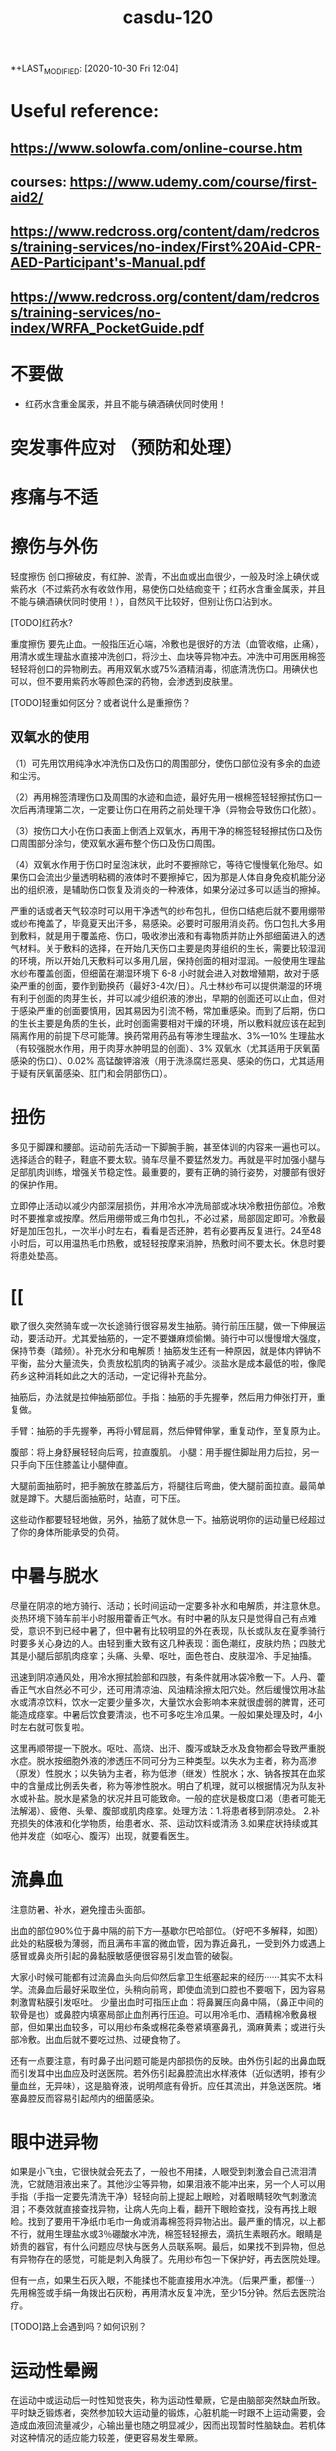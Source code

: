 :PROPERTIES:
:ID:       ae87369d-fabd-4b63-aa73-2eac339506e3
:END:
#+TITLE: casdu-120
#+CREATED:       [2020-10-30 Fri 12:04]
*+LAST_MODIFIED: [2020-10-30 Fri 12:04]


* Useful reference:
** https://www.solowfa.com/online-course.htm
** courses: https://www.udemy.com/course/first-aid2/
** https://www.redcross.org/content/dam/redcross/training-services/no-index/First%20Aid-CPR-AED-Participant's-Manual.pdf
** https://www.redcross.org/content/dam/redcross/training-services/no-index/WRFA_PocketGuide.pdf
* 不要做
- 红药水含重金属汞，并且不能与碘酒碘伏同时使用！
* 突发事件应对 （预防和处理）
* 疼痛与不适
* 擦伤与外伤
轻度擦伤 创口擦破皮，有红肿、淤青，不出血或出血很少，一般及时涂上碘伏或紫药水（不过紫药水有收敛作用，易使伤口处结痂变干；红药水含重金属汞，并且不能与碘酒碘伏同时使用！），自然风干比较好，但别让伤口沾到水。

[TODO]红药水?

重度擦伤 要先止血。一般指压近心端，冷敷也是很好的方法（血管收缩，止痛），用清水或生理盐水直接冲洗创口，将沙土、血块等异物冲去。冲洗中可用医用棉签轻轻将创口的异物刷去。再用双氧水或75%酒精消毒，彻底清洗伤口。用碘伏也可以，但不要用紫药水等颜色深的药物，会渗透到皮肤里。

[TODO]轻重如何区分？或者说什么是重擦伤？

** 双氧水的使用

（1）可先用饮用纯净水冲洗伤口及伤口的周围部分，使伤口部位没有多余的血迹和尘污。

（2）再用棉签清理伤口及周围的水迹和血迹，最好先用一根棉签轻轻擦拭伤口一次后再清理第二次，一定要让伤口在用药之前处理干净（异物会导致伤口化脓）。

（3）按伤口大小在伤口表面上倒洒上双氧水，再用干净的棉签轻轻擦拭伤口及伤口周围部分涂匀，使双氧水遍布整个伤口及伤口周围。

（4）双氧水作用于伤口时呈泡沫状，此时不要擦除它，等待它慢慢氧化殆尽。如果伤口会流出少量透明粘稠的液体时不要擦掉它，因为那是人体自身免疫机能分泌出的组织液，是辅助伤口恢复及消炎的一种液体，如果分泌过多可以适当的擦掉。

  严重的话或者天气较凉时可以用干净透气的纱布包扎，但伤口结疤后就不要用绷带或纱布掩盖了，毕竟夏天出汗多，易感染。必要时可服用消炎药。伤口包扎大多用到敷料，就是用于覆盖疮、伤口，吸收渗出液和有毒物质并防止外部细菌进入的透气材料。关于敷料的选择，在开始几天伤口主要是肉芽组织的生长，需要比较湿润的环境，所以开始几天敷料可以多用几层，保持创面的相对湿润。一般使用生理盐水纱布覆盖创面，但细菌在潮湿环境下 6-8 小时就会进入对数增殖期，故对于感染严重的创面，要作到勤换药（最好3-4次/日）。凡士林纱布可以提供潮湿的环境有利于创面的肉芽生长，并可以减少组织液的渗出，早期的创面还可以止血，但对于感染严重的创面要慎用，因其易因为引流不畅，常加重感染。而到了后期，伤口的生长主要是角质的生长，此时创面需要相对干燥的环境，所以敷料就应该在起到隔离作用的前提下尽可能薄。换药常用药品有等渗生理盐水、3%---10% 生理盐水（有较强脱水作用，用于肉芽水肿明显的创面）、3% 双氧水（尤其适用于厌氧菌感染的伤口）、0.02% 高锰酸钾溶液（用于洗涤腐烂恶臭、感染的伤口，尤其适用于疑有厌氧菌感染、肛门和会阴部伤口）。

* 扭伤
多见于脚踝和腰部。运动前先活动一下脚腕手腕，甚至体训的内容来一遍也可以。选择适合的鞋子，鞋底不要太软。骑车尽量不要猛然发力。再就是平时加强小腿与足部肌肉训练，增强关节稳定性。最重要的，要有正确的骑行姿势，对腰部有很好的保护作用。

立即停止活动以减少内部深层损伤，并用冷水冲洗局部或冰块冷敷扭伤部位。冷敷时不要推拿或按摩。然后用绷带或三角巾包扎，不必过紧，局部固定即可。冷敷最好是加压包扎，一次半小时左右，看看是否还肿，若有必要再反复进行。24至48小时后，可以用温热毛巾热敷，或轻轻按摩来消肿，热敷时间不要太长。休息时要将患处垫高。

* [[

歇了很久突然骑车或一次长途骑行很容易发生抽筋。骑行前压压腿，做一下伸展运动，要活动开。尤其爱抽筋的，一定不要嫌麻烦偷懒。骑行中可以慢慢增大强度，保持节奏（踏频）。补充水分和电解质！抽筋发生还有一种原因，就是体内钾钠不平衡，盐分大量流失，负责放松肌肉的钠离子减少。淡盐水是成本最低的啦，像爬药乡这种消耗如此之大的活动，一定记得补充盐分。

抽筋后，办法就是拉伸抽筋部位。手指：抽筋的手先握拳，然后用力伸张打开，重复做。

手臂：抽筋的手先握拳，再将小臂屈肩，然后伸臂伸掌，重复动作，至复原为止。

腹部：将上身舒展轻轻向后弯，拉直腹肌。
小腿：用手握住脚趾用力后拉，另一只手向下压住膝盖让小腿伸直。

大腿前面抽筋时，把手腕放在膝盖后方，将腿往后弯曲，使大腿前面拉直。最简单就是蹲下。大腿后面抽筋时，站直，可下压。

这些动作都要轻轻地做，另外，抽筋了就休息一下。抽筋说明你的运动量已经超过了你的身体所能承受的负荷。
* 中暑与脱水

尽量在阴凉的地方骑行、活动；长时间运动一定要多补水和电解质，并注意休息。炎热环境下骑车前半小时服用藿香正气水。有时中暑的队友只是觉得自己有点难受，意识不到已经中暑了，但中暑有比较明显的外在表现，队长或队友在夏季骑行时要多关心身边的人。由轻到重大致有这几种表现：面色潮红，皮肤灼热；四肢尤其是小腿后部肌肉痉挛；头痛、头晕、呕吐，面色苍白、皮肤湿冷、手足抽搐。

迅速到阴凉通风处，用冷水擦拭脸部和四肢，有条件就用冰袋冷敷一下。人丹、藿香正气水自然必不可少，还可用清凉油、风油精涂擦太阳穴处。然后缓慢饮用冰盐水或清凉饮料，饮水一定要少量多次，大量饮水会影响本来就很虚弱的脾胃，还可能造成痉挛。中暑后饮食要清淡，也不可多吃生冷瓜果。一般如果处理及时，4小时左右就可恢复啦。

这里再顺带提一下脱水。呕吐、高烧、出汗、腹泻或缺乏水及食物都会导致严重脱水症。脱水按细胞外液的渗透压不同可分为三种类型。以失水为主者，称为高渗（原发）性脱水；以失钠为主者，称为低渗（继发）性脱水；水、钠各按其在血浆中的含量成比例丢失者，称为等渗性脱水。明白了机理，就可以根据情况为队友补水或补盐。脱水是紧急的状况并且可能致命。一般的症状是极度口渴（患者可能无法解渴）、疲倦、头晕、腹部或肌肉痉挛。处理方法：1.将患者移到阴凉处。 2.补充损失的体液和化学物质，绐患者水、茶、运动饮料或清汤 3.如果症状持续或其他并发症（如呕心、腹泻）出现，就要看医生。

* 流鼻血
注意防暑、补水，避免撞击头面部。

出血的部位90%位于鼻中隔的前下方---基歇尔巴哈部位。（好吧不多解释，如图）此处的粘膜极为薄弱，而且满布丰富的微血管，因为靠近鼻孔，一受到外力或遇上感冒或鼻炎所引起的鼻黏膜敏感便很容易引发血管的破裂。

大家小时候可能都有过流鼻血头向后仰然后拿卫生纸塞起来的经历······其实不太科学。流鼻血后最好采取坐位，头稍向前弯，即使血流到口腔也不要咽下，因为容易刺激胃粘膜引发呕吐。 少量出血时可指压止血：将鼻翼压向鼻中隔，（鼻正中间的软骨是也）或鼻腔内填塞局部止血剂再行压迫。可以用冷毛巾、酒精棉冷敷鼻根部，但如果出血较多，可以用纱布条或棉花条卷紧填塞鼻孔，滴麻黄素；或进行头部冷敷。出血后就不要吃过热、过硬食物了。

还有一点要注意，有时鼻子出问题可能是内部损伤的反映。由外伤引起的出鼻血既而引发耳中出血应及时送医院。若外伤引起鼻腔流出水样液体（近似透明，掺有少量血丝，无异味），这是脑脊液，说明颅底有骨折。应任其流出，并急送医院。堵塞鼻腔反而容易引起颅内的细菌感染。

* 眼中进异物
如果是小飞虫，它很快就会死去了，一般也不用揉，人眼受到刺激会自己流泪清洗，它就随泪液出来了。其他沙尘等异物，如果泪液不能冲出来，另一个人可以用手指（手指一定要先清洗干净）轻轻向前上提起上眼睑，对着眼睛轻吹气刺激流泪；不奏效就直接查找异物，让病人先向上看，翻开下眼睑查找，没有再找上眼睑。找到了要用干净纸巾毛巾一角或消毒棉签将异物沾出。最严重的情况，以上都不行，就用生理盐水或3％硼酸水冲洗，棉签轻轻擦去，滴抗生素眼药水。眼睛是娇贵的器官，有什么问题应尽快与医务人员联系啊。最后，如果找不到异物，但总有异物存在的感觉，可能是刺入角膜了。先用纱布包一下保护好，再去医院处理。

但有一点，如果生石灰入眼，不能揉也不能直接用水冲洗。（后果严重，都懂···）先用棉签或手绢一角拨出石灰粉，再用清水反复冲洗，至少15分钟。然后去医院治疗。

[TODO]路上会遇到吗？如何识别？

* 运动性晕阙

在运动中或运动后一时性知觉丧失，称为运动性晕厥，它是由脑部突然缺血所致。平时缺乏锻炼者，突然参加较大运动量的锻炼，心脏机能一时跟不上运动需要，会造成血液回流量减少，心输出量也随之明显减少，因而出现暂时性脑缺血。若机体对这种情况的适应能力较差，便更容易发生晕厥。

新队员拉练时一定注意运动强度······呼吁大家平时加强训练。

症状：先是全身乏力、头晕、耳鸣、眼前发黑、面色苍白等，紧接着失去知觉，突然倒地，出现手足发凉、脉慢而弱、血压下降、呼吸缓慢、瞳孔缩小等症状。清醒后仍会有头昏、精神欠佳、乏力等感觉。有前驱症状时，就应下蹲或卧下休息片刻，可避免发生昏倒。已晕厥的应使其平卧，头低足高，解松衣领，注意保暖，下肢作向心性揉推按摩。或及时指掐或针刺人中、百会、合谷等穴位。一旦停止呼吸了，要立即送医院，或在救护车到来前做人工呼吸（见第三部分），此时头要转向一侧，注意防止痰液或呕吐物阻塞喉头。

* 起痱子

在高温闷热环境下，出汗过多，汗液蒸发不畅，汗管容易堵塞、破裂，汗液外渗入周围组织，就会长痱子。主要表现为小丘疹、小水泡。因为瘙痒而过度搔抓可致继发感染（所以不要抓搔，用药），发生毛囊炎、疖或脓肿。预防嘛，中途休息时把袖套，头巾等方便摘下的摘一下，每人自备一条小手巾，打湿后将皮肤仔细擦拭，作用为降温排汗，保持汗液蒸发顺畅~平时注意皮肤清洁，勤洗澡，保持皮肤干燥，穿宽松透气的衣物。

治疗痱子最有效的方法是呆在凉爽的环境中（长途骑行的话可能没有这个条件···），加强室内通风、散热，穿衣宽松，清洗后可外扑痱子粉，也可外用炉甘石洗剂、糖皮质激素。洗澡一定用温水！脓痱可外用抗菌药膏，严重时应用抗菌药物。但要避免使用油膏（若是得了痱子，为防止阻碍汗液蒸发，建议那个部位就不要再涂防晒霜了，其实还是多使用防晒的护具较好）。

* 晒伤

即使出现水泡也不要去挑破，用冷水毛巾冷敷。

* 食物中毒

会恶心、呕吐、腹痛、腹泻，往往伴有发烧。吐泻严重的还能发生脱水、酸中毒，甚至休克、昏迷等症状。这时首先应立即停止食用可疑食物，同时立即拨打120呼救。在急救车来到之前：1.催吐。对中毒不久而无明显呕吐者，可先用手指、筷子等刺激其舌根部的方法催吐，或让中毒者大量饮用温开水并反复自行催吐，以减少毒素的吸收。如经大量温水催吐后，呕吐物已为较澄清液体时，可适量饮用牛奶以保护胃黏膜。如在呕吐物中发现血性液体，则提示可能出现了消化道或咽部出血，应暂时停止催吐。2.导泻。如果病人吃下去的中毒食物时间较长（如超过两小时），而且精神较好，可采用服用泻药的方式，促使有毒食物排出体外。3.保留食物样本。确定中毒物质对治疗来说至关重要，因此，在发生食物中毒后，要保存导致中毒的食物样本，以提供给医院进行检测。

* 水土不服

初到一个地区，自然环境和生活习惯发生改变，正常情况下与人共生彼此互相依赖制约维持人体生态平衡的菌群在种类、数量、毒力等方面都会发生变化，可能造成有害菌的入侵，益生菌的减少从而引发系列不适，这在医学上叫“菌群失调症”，尤以腹泻最为常见。还可能出现食欲不振、腹胀、腹痛或女生月经不调等。水土不服而引起腹泻常常是饮食上出了一些问题，比如：
1．饮食受到病毒如轮状病毒，细菌如大肠杆菌（最常见）、志贺氏杆菌、沙门氏杆菌、金黄色葡萄菌，寄生虫如梨形鞭毛虫等的污染。
2. 饮食无节制。
3. 食物过凉或过热、营养不均衡等。远征要走过很多地方，大家路途上一定注意照顾好自己。

如果腹泻：
1.多喝水 2.补充电解质 3.避免乳制品及固体食物 4.使用止泻剂 5.请教医生服用抗生素 6.旅行时避免未煮熟的蔬菜、肉类、海鲜及不洁的饮料 7.确保餐具清洁 8.将水煮沸三至五分钟后再饮用 9.多喝可乐、柳橙汁等酸性饮料，有助于抵制大肠杆菌的数量。最先要的还是吃点藿香正气丸，或藿香正气水，疗效显著。


初到外地时，如果身体不适，不妨采取以下措施：第一，睡前饮用蜂蜜。中医认为，水土不服的发生与脾胃虚弱有密切关系，蜂蜜可以健脾和胃、镇静安神~而且，因环境改变引起的肠道菌群失调，还可能引起便秘，适当饮用蜂蜜也是不错的办法。第二，常喝茶。茶叶中含有多种微量元素，可以及时补充当地食物、水中所含微量元素的不足；茶叶还具有提神利尿的作用，能加速血液循环，有利于致敏物质排出体外，减少荨麻疹的发生。（这个可能条件不允许···）第三，品尝“风味特产”要适量，多喝酸奶。酸奶中的乳酸菌有助于保持肠道菌群的平衡，能最大限度避免胃肠道紊乱诱发的腹痛、腹泻等不适。如果不慎出现了腹胀、腹泻，必要时可服用吗叮啉或黄连素片，恶心呕吐者可服胃复安。第四，很多人还会出现咽喉疼痛、口腔溃疡、鼻出血、便秘等“上火”症状。不用担心，尽量保持原有的生活习惯，正常作息，多选择与原来口味相近的食物，少食辛辣，多吃清淡的果蔬及粗纤维食物；多喝水。

* 起水泡
因磨损、重压、烫伤、冻伤等引起的体液渗出易形成水泡。起泡后（未破）要先用肥皂清洗干净。然后把别针等针头用火烫消毒，刺破水泡。最后用干净的纱布将泡中的积液轻轻挤出擦干，最后贴上护创膏。若泡已经被磨破，一定先消毒再进行处理。

* 电焊光伤眼

不戴防护眼睛看电焊弧光，眼睛会被电弧光中强烈的紫外线所刺激，可能发生电光性眼炎，主要症状是眼睛疼痛、流泪、怕光。从眼睛被电弧光照射到出现症状，大约要经过2-10个小时。电光性眼炎如果继发感染，而造成角膜溃疡，好后也会有角膜薄翳而影响视力。所以要重视处理方法。应急措施是用煮过而又冷却的鲜牛奶点眼，可以止痛。开始几分钟点一次，而后随着症状的减轻，间隔时间可适当地延长。还可用毛巾浸冷水敷眼，闭目休息。经过应急处理后，除了休息外，还要注意减少光的刺激并尽量减少眼球转动和磨擦。一般经过一、二天即可痊愈。严重的话用4%的奴夫卡因药水点眼，迅速到医院就医。（奴夫卡因就是盐酸普鲁卡因，是一种局部麻醉药，可用于浸润麻醉、腰麻、局部封闭止痛）

* 叮、咬伤

被带有毒腺的毛虫刺伤后，伤部即变红肿，并有痛感。可用手挤出毒汁，并用肥皂、自来水擦洗干净。

被蝎子、毒蜘蛛等叮咬要首先判断伤口是否有毒，有毒情况下可进行近心端包扎，静卧。无毒用碱性（如肥皂水、氨水）冲洗伤口。蚂蟥毒素是碱性的，两面针的牙膏效果好；可以局部涂醋，清凉油等，或用中性的药水中和。


蜜蜂叮咬后处理方法如下：用镊子或针过火烧一下，挑出蜂刺,切勿用手去挤压伤口的刺。 蜂毒属于微酸性,可使用肥皂清洗患部，用沾肥皂水的毛巾敷于患部5~10分钟,以中和毒液。冰敷可以减轻红肿疼痛。若被刺后２０分钟以内无异常反应，一般说问题不大。严重者送医院治疗。特别地，黄蜂毒液呈碱性且较大，进入人体后可引起过敏性休克、急性肾功能衰竭。万一不慎黄蜂叮咬，可用棉花蘸柠檬汁轻拍伤口，或用醋、稀释的醋酸、硼酸冲洗，严重者应立即到医院就诊。


被猫狗等咬首先即刻对伤口进行清洗消毒，可用肥皂反复洗几次，并用水冲洗干净，再用碘酒进行消毒，然后在24小时内到防疫部门注射狂犬疫苗。注意：严禁招猫逗狗，接近危险动物！（这里找了一篇关于怎样在野外与狗狗斗争的帖子，长途骑行尤其人少的时候很有帮助···有兴趣可以看一下···）http://bbs.biketo.com/thread-424922-1-2.html

蛇咬伤 蛇比较令人害怕，没事自己千万别去山坡草丛里乱跑。不过除眼睛蛇外，蛇一般不会主动攻击人。我们没有发现它而过分逼近蛇体，或无意踩到蛇体时，它才咬人。遇到蛇如果它不向你主动进攻，千万不要惊扰它，尤其不要振动地面，最好等它逃遁，或者等人来救援.。若被蛇追逐时，应向山坡跑，或忽左忽右地转弯跑，切勿直跑或直向下坡跑。蛇怕风油精~

若被咬伤，可以先判断一下，无毒蛇咬伤常见四排细小的牙痕，毒蛇咬伤通常见一个或两个或三个比较大而深的牙痕，有的毒蛇有两排毒牙。无毒蛇咬后无须特殊处理，只需对伤口清洗、止血，去医院注射破伤风针即可。如果毒牙断在了肉里，要把它拔出来。一般步骤是先在2至5分钟内迅速在伤口靠近心脏上端5-10厘米处作环形结扎，不要太紧也不要太松。此后每隔20分钟放松1-2分钟，以免肢体因血液循环受阻而坏死。然后对伤口进行彻底清创处理，立即用双氧水或0.1%高锰酸钾，盐水或冷开水，肥皂水冲洗伤口，蛇毒在1至3分钟内不会蔓延。最好将伤肢置于４～７℃冰水中（冷水内放入冰块），在伤处周围放置碎冰维持２４小时，亦可喷氯乙烷（降温时注意全身保暖）。但一定切记不要在伤口处涂酒精。同时服用蛇药片！比如南通蛇药（季德蛇药）、上海蛇药、新鲜半边莲（蛇疔草）。在3－4小时后，或者注射抗毒血清后才能解除绑带。结扎后如果没有条件，最简单的方法是在保证腔粘膜和唇部无溃破的前提下用嘴吮吸，每吸一次要用清水漱口。

* 雷雨天气

最好穿胶鞋，披雨衣，可起到对电的绝缘作用。 尽量不要开门开窗。对突来雷电，应立即下蹲降低自己高度，同时将双脚并拢，以减少跨步电压带来的危害。 闪电打雷时，不要接近一切电力设施，如高压电线变压电器等。

* 皮肤过敏
内因：你本身是过敏体质。（肤色白、皮肤干、薄的人易过敏······）外因：饮食、吸入物、气候、接触过敏物因素。

1.保持皮肤清洁。春夏天多风沙，这些灰尘与分泌旺盛的皮脂相混合，易造成皮肤粗糙，故应时刻保持皮肤清洁，可用温和的洗面奶及柔肤水，帮助杀菌、清洁、柔软肌肤。

2.随时注意皮肤的保湿，增强皮肤的抵抗力，可选用清爽型、亲水性护肤品，原来冬季使用的含油多的护肤品应尽量少用。

3.注意风沙对皮肤的影响，平时皮肤较敏感的人尤其要注意用头巾遮挡，避免风吹。

4.饮食上多吃新鲜水果、蔬菜，少食刺激性强、易引起过敏反应的食物如海鲜、笋类等。

* 水中毒

这个名词或许比较陌生，但夏天发生的几率很大。主要是由于摄取水分过多导致脱水低钠症的中毒症状。轻度会疲劳，头痛呕吐；重度会引起性格变化，痉挛，昏睡，甚至呼吸困难。
主要还是要做好预防。

1 大量出汗以后，可以先用水漱漱口，润湿口腔和咽喉，然后喝少量水，停一会儿后再喝一些。每次以100毫升至150毫升为宜，间隔时间为半个小时。严格控制水分的摄取量，促进水分排泄，轻症患者在暂停给水后即可自行恢复，重度者及时送医院。

2 要及时补充盐分。适当地喝一些淡盐水，以补充人体大量排出的汗液带走的无机盐。在500毫升饮用水里加上1克盐，适时饮用。在补充机体需要的同时防止电解质紊乱。

3 要避免喝“冰”水。夏季气温高，人的体温也较高，喝下大量冷饮容易引起消化系统疾病，最好不要喝5℃以下的饮品。根据专家的建议，喝10℃左右的淡盐水比较科学。这样既可降温解渴，又不伤及肠胃，还能及时补充人体需要的盐分。

4 早餐一定要有液态食物，不论是牛奶、豆浆、果汁或稀饭，都能令机体充分地吸收水分和营养。

* 急腹症

即急性腹内脏器疾患所致的急腹痛。有两个特点：1．由于腹内脏器都有比较固定的位置， 腹痛部位与脏器病变部位较为一致。 如上腹中部疼痛多为胃、十二指肠溃疡穿孔，在下腹疼痛多为急性阑尾炎等。2．疼痛的性质与病因有着密切的关系， 如急性炎症引起的疼痛通常是持续性， 起病较缓慢，往往要经过几小时甚至一二天腹痛才比较剧烈。开始为压痛，甚至出现反跳痛和腹肌紧张(用手压上去时疼痛为压痛；用手指压上去后，当手指松开时疼痛较被按压时更甚，且出现突然的弹跳痛，这称为反跳痛；腹壁肌肉发生持续性收缩，按上去有发硬的感觉称为腹肌紧张)。又如，胃肠穿孔引起的急腹痛病，疼痛剧烈而持久，刀割性质，可迅速蔓延到其他部位，全腹可有压痛、反跳痛和腹肌紧张。由于引起急腹痛的原因很多，疾病的发展过程各有不同。所以当出现以上情况时，应尽快就医，进一步检查和处理。

在送医院之前，可以作一些早期处理：1．解松衣服，让病者安静地躺在安静的室内休息。 2．让病者自己选择舒适的体位休息。 3．出现呕吐时，可将冰袋放置在胃部， 但不要强制止呕。 4．不要马上给予食物，饮服药剂，特别是不要乱服乱用止痛药。5．应注意有无高热，并了解呼吸、脉搏和血压的情况，以便进一步处理。

* 烧烫伤

明火热水是危险事物，出门在外一定要格外小心，不要触碰。一旦发生严重情况，可按以下方法紧急处理：首先扑灭伤员身上明火。脱下鞋袜、手表、戒指、手镯等对烧伤部位具有束缚性的东西并立即在浸过开水或浓油的衣服上浇冷水，然后一边浇水一边脱衣，脱下困难时用剪刀将衣服剪开。但不要将贴在伤口上的任何衣服(包括被烧焦的)强行剥除。第二步用大量清水冲洗10-15分钟，化学灼伤冲洗20分钟以上。（生石灰例外）如果受伤面积较小，应立即以自来水冲洗或浸入冷水中，冷敷到感觉不出疼痛或灼热感为止。一般冷敷10—15分钟。然后进行包扎，以干净敷布将整个伤区轻轻包扎，敷布的末端可用夹子夹住。如有液体从敷布下渗出，再加一层敷布。数根手指、脚趾烧伤时一定要一根一根包上纱布。可将受伤肢体套在干净的塑料袋中加以保护。尽可能不要抓破水疱。水疱破后不要涂任何东西，马上送医院接受医生处理。

还有化学药品（强酸、强碱）灼伤：强酸灼伤要用大量清水处理，局部用2%-5%的碳酸氢钠或1%氨水或肥皂水中和酸，之后再用清水冲洗。眼睛要用大量清水冲洗，务必使伤眼向下。强碱灼伤先用大量清水冲洗，再用1%的醋酸中和剩余碱。无论怎样都切忌在冲洗前应用中和剂，防止大量产热，加重灼伤。

* 小贴士
** 紧急救护
** 止血位置和方法
指压止血法  适用于头面部或四肢动脉出血的临时止血。是根据动脉的分布情况，在出血动脉的近心端，用手指、手掌或拳头用力将该动脉压向深部的骨骼上，以阻断血流，达到止血目的。

头部指压止血点：

颞浅动脉

面动脉  颈总动脉

头顶部出血：同侧耳屏前方、颧弓根部的波动点即颞浅动脉，将动脉压向颞骨。手法：大拇指压迫，四肢并拢拖住下巴。颜面部出血：压迫同侧下颌骨下缘、咬肌前缘的搏动点，即面动脉，将动脉压向下颌骨。头后部出血：压迫同侧耳后乳突下稍后方的搏动点，即枕动脉，将动脉压向乳突。头颈部出血：压迫颈总动脉，同侧气管外侧、与胸锁乳突肌前缘中点之间的强搏动点，压向第五颈椎横突处。但两侧颈总动脉不可以同时压迫。（头部损伤应尽可能避免，骑车记得带头盔保护！）

前臂出血：压迫肱动脉，肱二头肌内侧沟中部的搏动点，将动脉压向肱骨干。手部出血：压迫尺、桡动脉：手腕横纹稍上处的内外侧搏动点，将动脉分别压向尺骨和桡骨。若手指出血，用拇指和食指压迫手指两侧血管即可，然后及时进行伤口清理，贴创可贴。

大腿出血：压迫股动脉，腹股沟中点稍下部的强搏动点，用拳头或双手拇指交叠用力压向耻骨。小腿出血：压迫腘窝中部的腘动脉。足部出血：压迫胫前动脉和胫后动脉，足背中部近脚腕处的搏动点，足跟内侧与内踝之间的搏动点。

*** 加压包扎止血
 是用毛巾、衣物、绷带等做软垫，放在伤口上，再加压包扎，以增加压力达到止血目的。

*** 直接法
检查伤口若无异物，将无菌纱布覆盖在伤口上，大小要超过伤口面积，直接用绷带或三角巾加压包扎。若第一块纱布被血液浸湿，可在其上继续加盖纱布。但不可取下湿透的纱布。

*** 间接法   如伤口上有刀、玻璃等不能移除的异物时，可保留异物，用敷料等固定异物，并在伤口四周施加压力，包扎止血。


*** 勒紧止血法
在伤口上端，用绷带、布带或三角巾叠成带状，先绕肢体一周为衬垫，第二圈压在第一圈上面勒紧打结。

*** 橡胶止血带止血法
抬高伤肢，在上止血带的部位以布巾或纱布衬垫，然后将橡胶止血带适当拉紧拉长，绕肢体2－3圈，最后将止血带末端压在紧缠的止血带下即可。但伤肢远端明显缺血或有严重挤压伤时禁用止血带止血法。

    止血带使用注意事项：上止血带前，应将伤肢抬高，促使静脉回流。位置选择上，在保证有效止血的前提下，尽量靠近出血部位，上肢结扎于上臂上1/3处，上臂中段禁止使用止血带，防止该处走行的桡神经受损。下肢结扎于大腿中下1/3处。止血带不能直接绑在肢体上，应垫衬垫。止血带松紧应适宜，以能止血为度。标准是，远端动脉性出血停止，动脉搏动消失，肢端变白。止血带应注明时间。每小时放松2min，松带要缓慢，并指压伤口。


*** 强屈关节止血法
无骨折的四肢出血，可在腋窝、肘窝、腘窝或腹股沟处，加上棉垫卷或绷带卷，然后尽力屈曲关节，用绷带或三角巾缚紧固定，借助衬垫物压迫动脉，阻断关节远端的血流而达到止血目的。

** 包扎
** 心肺复苏术
（胸外按压 口对口人工呼吸）

* 其他
1.长途骑行，不推荐携带背包和饮袋。不管重量是多少，只要有重量压在肩膀上，时间长了就会导致严

重的肩膀劳累，甚至肩膀压损。所以长途骑行宁愿用放在车架上的上管包，也不要背个包包在背后。
      2.长距离骑行之后，遇到非常陡的爬坡尽量保持要以低齿比（小档）慢慢磨上去，千万不能站起来摇车

，这样会导致大腿乳酸堆积迅速增加，很可能摇完车后就会让大腿或者膝盖严重受损。
      3.崎岖地形经常使螺丝松动，要定期检查，上紧螺丝。注意车子发出的声音，如有异常要立即检查，找

出声音的出处。
      4.带上防晒霜。防潮垫、樟脑丸。
      5.骑车时，嘴里含些话梅，陈皮等小食品可以缓解旅途的疲劳。
      6.一顶有檐的帽子---遮阳 挡雨 万一碰到夜间赶路，避免对面的汽车车灯恍眼看不清路面的危险。
      7.长途骑行后两脚会充血肿胀。休息时要平躺，尽可能把脚垫高，以促使血液循环。如有坡度不大的斜

坡，也可头朝下地躺下休息片刻或把脚放在自行车上休息一下。
      8.保管好自己的财物、照相机等贵重物品。
      9.尽量使坐垫和车把高度一致，利于背部肌肉放松。
